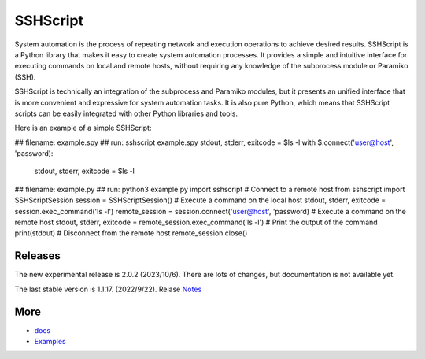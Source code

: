    
SSHScript
#########
System automation is the process of repeating network and execution operations to achieve desired results. SSHScript is a Python library that makes it easy to create system automation processes. It provides a simple and intuitive interface for executing commands on local and remote hosts, without requiring any knowledge of the subprocess module or Paramiko (SSH).

SSHScript is technically an integration of the subprocess and Paramiko modules, but it presents an unified interface that is more convenient and expressive for system automation tasks. It is also pure Python, which means that SSHScript scripts can be easily integrated with other Python libraries and tools.

Here is an example of a simple SSHScript:

.. code-block:: python
  :linenos:
## filename: example.spy
## run: sshscript example.spy
stdout, stderr, exitcode = $ls -l
with $.connect('user@host', 'password):
    stdout, stderr, exitcode = $ls -l

.. code-block:: python
  :linenos:
## filename: example.py
## run: python3 example.py
import sshscript
# Connect to a remote host
from sshscript import SSHScriptSession
session = SSHScriptSession()
# Execute a command on the local host
stdout, stderr, exitcode = session.exec_command('ls -l')
remote_session = session.connect('user@host', 'password)
# Execute a command on the remote host
stdout, stderr, exitcode = remote_session.exec_command('ls -l')
# Print the output of the command
print(stdout)
# Disconnect from the remote host
remote_session.close()


Releases
========

The new experimental release is 2.0.2 (2023/10/6). There are lots of changes, but documentation is not available yet.

The last stable version is 1.1.17. (2022/9/22). Relase Notes_

More
====

* docs_

* Examples_


.. bottom of content

.. _paramiko : https://www.paramiko.org/

.. _docs : https://iapyeh.github.io/sshscript/index

.. _Examples : https://iapyeh.github.io/sshscript/examples/index


.. _Notes : https://iapyeh.github.io/sshscript/release-v1.1.17
